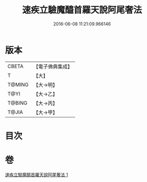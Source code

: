 #+TITLE: 速疾立驗魔醯首羅天說阿尾奢法 
#+DATE: 2016-06-08 11:21:09.966146

* 版本
 |     CBETA|【電子佛典集成】|
 |         T|【大】     |
 |    T@MING|【大→明】   |
 |      T@YI|【大→乙】   |
 |    T@BING|【大→丙】   |
 |     T@JIA|【大→甲】   |

* 目次

* 卷
[[file:KR6j0508_001.txt][速疾立驗魔醯首羅天說阿尾奢法 1]]

